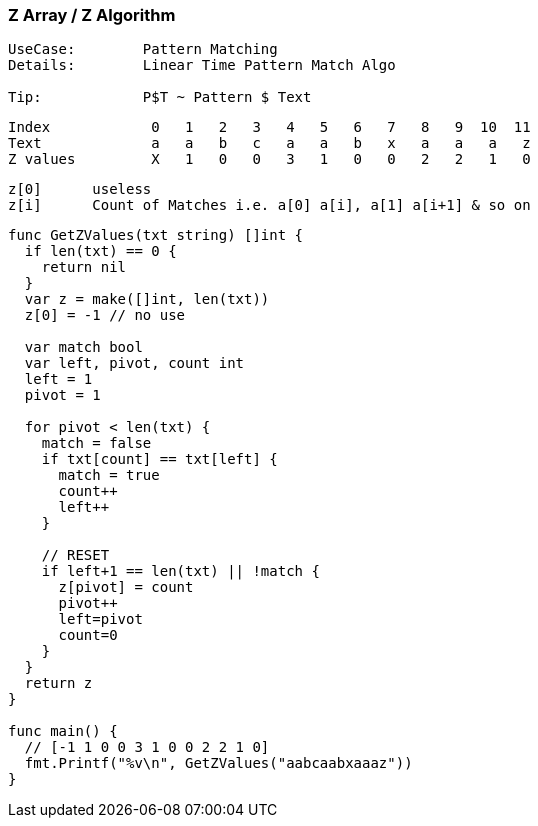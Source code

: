=== Z Array / Z Algorithm

[source, go]
----
UseCase:        Pattern Matching
Details:        Linear Time Pattern Match Algo

Tip:            P$T ~ Pattern $ Text
----

[source, go]
----
Index            0   1   2   3   4   5   6   7   8   9  10  11 
Text             a   a   b   c   a   a   b   x   a   a   a   z
Z values         X   1   0   0   3   1   0   0   2   2   1   0
----

[source, go]
----
z[0]      useless
z[i]      Count of Matches i.e. a[0] a[i], a[1] a[i+1] & so on
----

[source, go]
----
func GetZValues(txt string) []int {
  if len(txt) == 0 {
    return nil
  }
  var z = make([]int, len(txt))
  z[0] = -1 // no use
  
  var match bool
  var left, pivot, count int
  left = 1
  pivot = 1

  for pivot < len(txt) {
    match = false
    if txt[count] == txt[left] {
      match = true
      count++
      left++
    }

    // RESET
    if left+1 == len(txt) || !match {
      z[pivot] = count
      pivot++
      left=pivot
      count=0
    }
  }
  return z
}

func main() {
  // [-1 1 0 0 3 1 0 0 2 2 1 0]
  fmt.Printf("%v\n", GetZValues("aabcaabxaaaz"))
}
----
